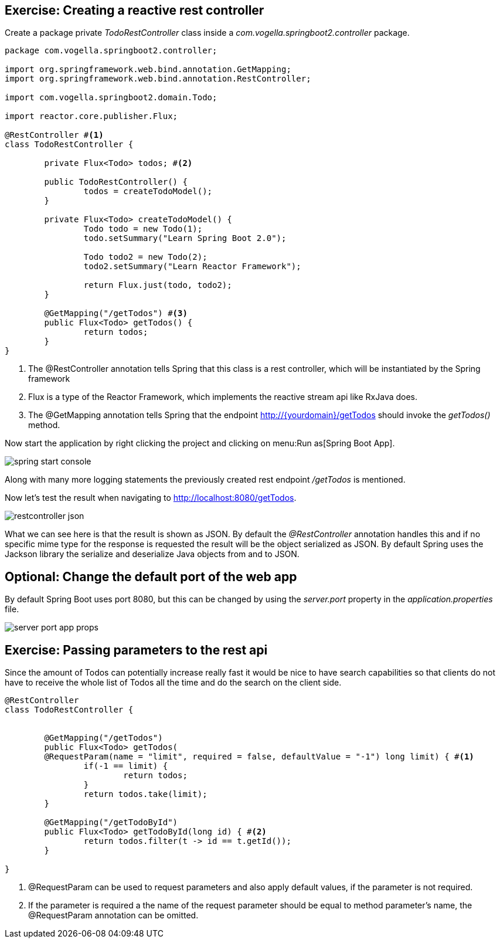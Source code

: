 == Exercise: Creating a reactive rest controller

Create a package private _TodoRestController_ class inside a _com.vogella.springboot2.controller_ package.

[source, java]
----
package com.vogella.springboot2.controller;

import org.springframework.web.bind.annotation.GetMapping;
import org.springframework.web.bind.annotation.RestController;

import com.vogella.springboot2.domain.Todo;

import reactor.core.publisher.Flux;

@RestController #<1>
class TodoRestController {

	private Flux<Todo> todos; #<2>

	public TodoRestController() {
		todos = createTodoModel();
	}

	private Flux<Todo> createTodoModel() {
		Todo todo = new Todo(1);
		todo.setSummary("Learn Spring Boot 2.0");
		
		Todo todo2 = new Todo(2);
		todo2.setSummary("Learn Reactor Framework");
		
		return Flux.just(todo, todo2);
	}
	
	@GetMapping("/getTodos") #<3>
	public Flux<Todo> getTodos() {
		return todos;
	}
}
----

<1> The @RestController annotation tells Spring that this class is a rest controller, which will be instantiated by the Spring framework
<2> Flux is a type of the Reactor Framework, which implements the reactive stream api like RxJava does.
<3> The @GetMapping annotation tells Spring that the endpoint http://{yourdomain}/getTodos should invoke the _getTodos()_ method.

Now start the application by right clicking the project and clicking on menu:Run as[Spring Boot App].

image::./spring-start-console.png[] 

Along with many more logging statements the previously created rest endpoint _/getTodos_ is mentioned.

Now let's test the result when navigating to http://localhost:8080/getTodos.

image::./restcontroller-json.png[] 

What we can see here is that the result is shown as JSON. By default the _@RestController_ annotation handles this and if no specific mime type for the response is requested the result will be the object serialized as JSON. By default Spring uses the Jackson library the serialize and deserialize Java objects from and to JSON.

== Optional: Change the default port of the web app

By default Spring Boot uses port 8080, but this can be changed by using the _server.port_ property in the _application.properties_ file.

image::./server-port-app-props.png[] 

== Exercise: Passing parameters to the rest api

Since the amount of Todos can potentially increase really fast it would be nice to have search capabilities so that clients do not have to receive the whole list of Todos all the time and do the search on the client side.

[source, java]
----
@RestController
class TodoRestController {


	@GetMapping("/getTodos")
	public Flux<Todo> getTodos(
	@RequestParam(name = "limit", required = false, defaultValue = "-1") long limit) { #<1>
		if(-1 == limit) {
			return todos;
		}
		return todos.take(limit);
	}

	@GetMapping("/getTodoById")
	public Flux<Todo> getTodoById(long id) { #<2>
		return todos.filter(t -> id == t.getId());
	}

}

----

<1> @RequestParam can be used to request parameters and also apply default values, if the parameter is not required.

<2> If the parameter is required a the name of the request parameter should be equal to method parameter's name, the @RequestParam annotation can be omitted.

